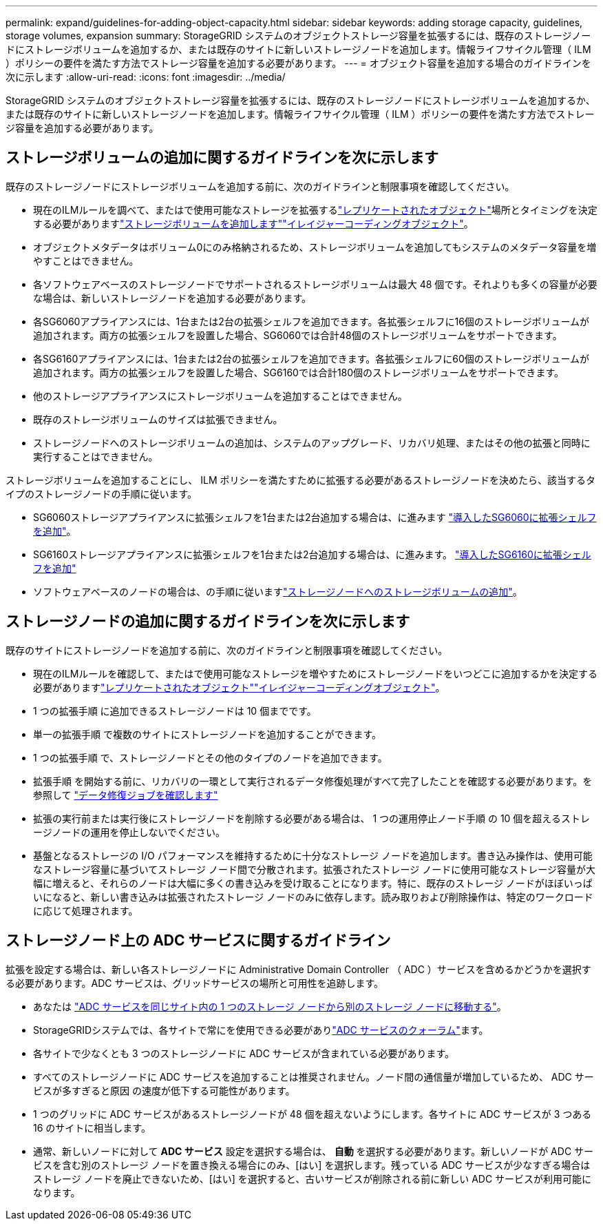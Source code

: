 ---
permalink: expand/guidelines-for-adding-object-capacity.html 
sidebar: sidebar 
keywords: adding storage capacity, guidelines, storage volumes, expansion 
summary: StorageGRID システムのオブジェクトストレージ容量を拡張するには、既存のストレージノードにストレージボリュームを追加するか、または既存のサイトに新しいストレージノードを追加します。情報ライフサイクル管理（ ILM ）ポリシーの要件を満たす方法でストレージ容量を追加する必要があります。 
---
= オブジェクト容量を追加する場合のガイドラインを次に示します
:allow-uri-read: 
:icons: font
:imagesdir: ../media/


[role="lead"]
StorageGRID システムのオブジェクトストレージ容量を拡張するには、既存のストレージノードにストレージボリュームを追加するか、または既存のサイトに新しいストレージノードを追加します。情報ライフサイクル管理（ ILM ）ポリシーの要件を満たす方法でストレージ容量を追加する必要があります。



== ストレージボリュームの追加に関するガイドラインを次に示します

既存のストレージノードにストレージボリュームを追加する前に、次のガイドラインと制限事項を確認してください。

* 現在のILMルールを調べて、またはで使用可能なストレージを拡張するlink:../ilm/what-replication-is.html["レプリケートされたオブジェクト"]場所とタイミングを決定する必要がありますlink:../expand/adding-storage-volumes-to-storage-nodes.html["ストレージボリュームを追加します"]link:../ilm/what-erasure-coding-schemes-are.html["イレイジャーコーディングオブジェクト"]。
* オブジェクトメタデータはボリューム0にのみ格納されるため、ストレージボリュームを追加してもシステムのメタデータ容量を増やすことはできません。
* 各ソフトウェアベースのストレージノードでサポートされるストレージボリュームは最大 48 個です。それよりも多くの容量が必要な場合は、新しいストレージノードを追加する必要があります。
* 各SG6060アプライアンスには、1台または2台の拡張シェルフを追加できます。各拡張シェルフに16個のストレージボリュームが追加されます。両方の拡張シェルフを設置した場合、SG6060では合計48個のストレージボリュームをサポートできます。
* 各SG6160アプライアンスには、1台または2台の拡張シェルフを追加できます。各拡張シェルフに60個のストレージボリュームが追加されます。両方の拡張シェルフを設置した場合、SG6160では合計180個のストレージボリュームをサポートできます。
* 他のストレージアプライアンスにストレージボリュームを追加することはできません。
* 既存のストレージボリュームのサイズは拡張できません。
* ストレージノードへのストレージボリュームの追加は、システムのアップグレード、リカバリ処理、またはその他の拡張と同時に実行することはできません。


ストレージボリュームを追加することにし、 ILM ポリシーを満たすために拡張する必要があるストレージノードを決めたら、該当するタイプのストレージノードの手順に従います。

* SG6060ストレージアプライアンスに拡張シェルフを1台または2台追加する場合は、に進みます https://docs.netapp.com/us-en/storagegrid-appliances/sg6000/adding-expansion-shelf-to-deployed-sg6060.html["導入したSG6060に拡張シェルフを追加"^]。
* SG6160ストレージアプライアンスに拡張シェルフを1台または2台追加する場合は、に進みます。 https://docs.netapp.com/us-en/storagegrid-appliances/sg6100/adding-expansion-shelf-to-deployed-sg6160.html["導入したSG6160に拡張シェルフを追加"^]
* ソフトウェアベースのノードの場合は、の手順に従いますlink:adding-storage-volumes-to-storage-nodes.html["ストレージノードへのストレージボリュームの追加"]。




== ストレージノードの追加に関するガイドラインを次に示します

既存のサイトにストレージノードを追加する前に、次のガイドラインと制限事項を確認してください。

* 現在のILMルールを確認して、またはで使用可能なストレージを増やすためにストレージノードをいつどこに追加するかを決定する必要がありますlink:../ilm/what-replication-is.html["レプリケートされたオブジェクト"]link:../ilm/what-erasure-coding-schemes-are.html["イレイジャーコーディングオブジェクト"]。
* 1 つの拡張手順 に追加できるストレージノードは 10 個までです。
* 単一の拡張手順 で複数のサイトにストレージノードを追加することができます。
* 1 つの拡張手順 で、ストレージノードとその他のタイプのノードを追加できます。
* 拡張手順 を開始する前に、リカバリの一環として実行されるデータ修復処理がすべて完了したことを確認する必要があります。を参照して link:../maintain/checking-data-repair-jobs.html["データ修復ジョブを確認します"]
* 拡張の実行前または実行後にストレージノードを削除する必要がある場合は、 1 つの運用停止ノード手順 の 10 個を超えるストレージノードの運用を停止しないでください。
* 基盤となるストレージの I/O パフォーマンスを維持するために十分なストレージ ノードを追加します。書き込み操作は、使用可能なストレージ容量に基づいてストレージ ノード間で分散されます。拡張されたストレージ ノードに使用可能なストレージ容量が大幅に増えると、それらのノードは大幅に多くの書き込みを受け取ることになります。特に、既存のストレージ ノードがほぼいっぱいになると、新しい書き込みは拡張されたストレージ ノードのみに依存します。読み取りおよび削除操作は、特定のワークロードに応じて処理されます。




== ストレージノード上の ADC サービスに関するガイドライン

拡張を設定する場合は、新しい各ストレージノードに Administrative Domain Controller （ ADC ）サービスを含めるかどうかを選択する必要があります。ADC サービスは、グリッドサービスの場所と可用性を追跡します。

* あなたは link:../maintain/move-adc-service.html["ADC サービスを同じサイト内の 1 つのストレージ ノードから別のストレージ ノードに移動する"]。
* StorageGRIDシステムでは、各サイトで常にを使用できる必要がありlink:../maintain/understanding-adc-service-quorum.html["ADC サービスのクォーラム"]ます。
* 各サイトで少なくとも 3 つのストレージノードに ADC サービスが含まれている必要があります。
* すべてのストレージノードに ADC サービスを追加することは推奨されません。ノード間の通信量が増加しているため、 ADC サービスが多すぎると原因 の速度が低下する可能性があります。
* 1 つのグリッドに ADC サービスがあるストレージノードが 48 個を超えないようにします。各サイトに ADC サービスが 3 つある 16 のサイトに相当します。
* 通常、新しいノードに対して *ADC サービス* 設定を選択する場合は、 *自動* を選択する必要があります。新しいノードが ADC サービスを含む別のストレージ ノードを置き換える場合にのみ、[はい] を選択します。残っている ADC サービスが少なすぎる場合はストレージ ノードを廃止できないため、[はい] を選択すると、古いサービスが削除される前に新しい ADC サービスが利用可能になります。

